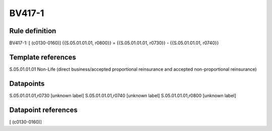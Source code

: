 =======
BV417-1
=======

Rule definition
---------------

BV417-1: [ (c0130-0160)] {{S.05.01.01.01, r0800}} = {{S.05.01.01.01, r0730}} - {{S.05.01.01.01, r0740}}


Template references
-------------------

S.05.01.01.01 Non-Life (direct business/accepted proportional reinsurance and accepted non-proportional reinsurance)


Datapoints
----------

S.05.01.01.01,r0730 [unknown label]
S.05.01.01.01,r0740 [unknown label]
S.05.01.01.01,r0800 [unknown label]


Datapoint references
--------------------

[ (c0130-0160)]